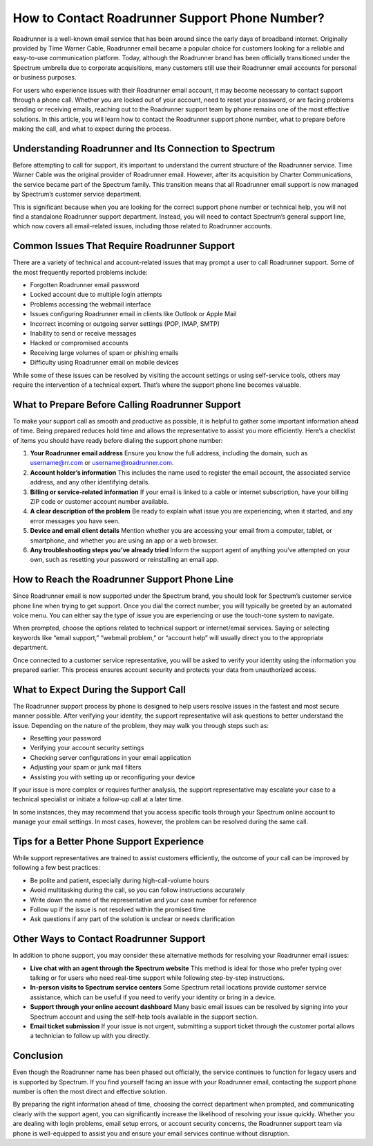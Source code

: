 How to Contact Roadrunner Support Phone Number?
===============================================

Roadrunner is a well-known email service that has been around since the early days of broadband internet. Originally provided by Time Warner Cable, Roadrunner email became a popular choice for customers looking for a reliable and easy-to-use communication platform. Today, although the Roadrunner brand has been officially transitioned under the Spectrum umbrella due to corporate acquisitions, many customers still use their Roadrunner email accounts for personal or business purposes.

For users who experience issues with their Roadrunner email account, it may become necessary to contact support through a phone call. Whether you are locked out of your account, need to reset your password, or are facing problems sending or receiving emails, reaching out to the Roadrunner support team by phone remains one of the most effective solutions. In this article, you will learn how to contact the Roadrunner support phone number, what to prepare before making the call, and what to expect during the process.

Understanding Roadrunner and Its Connection to Spectrum
--------------------------------------------------------

Before attempting to call for support, it’s important to understand the current structure of the Roadrunner service. Time Warner Cable was the original provider of Roadrunner email. However, after its acquisition by Charter Communications, the service became part of the Spectrum family. This transition means that all Roadrunner email support is now managed by Spectrum’s customer service department.

This is significant because when you are looking for the correct support phone number or technical help, you will not find a standalone Roadrunner support department. Instead, you will need to contact Spectrum’s general support line, which now covers all email-related issues, including those related to Roadrunner accounts.

Common Issues That Require Roadrunner Support
---------------------------------------------

There are a variety of technical and account-related issues that may prompt a user to call Roadrunner support. Some of the most frequently reported problems include:

- Forgotten Roadrunner email password  
- Locked account due to multiple login attempts  
- Problems accessing the webmail interface  
- Issues configuring Roadrunner email in clients like Outlook or Apple Mail  
- Incorrect incoming or outgoing server settings (POP, IMAP, SMTP)  
- Inability to send or receive messages  
- Hacked or compromised accounts  
- Receiving large volumes of spam or phishing emails  
- Difficulty using Roadrunner email on mobile devices  

While some of these issues can be resolved by visiting the account settings or using self-service tools, others may require the intervention of a technical expert. That’s where the support phone line becomes valuable.

What to Prepare Before Calling Roadrunner Support
-------------------------------------------------

To make your support call as smooth and productive as possible, it is helpful to gather some important information ahead of time. Being prepared reduces hold time and allows the representative to assist you more efficiently. Here’s a checklist of items you should have ready before dialing the support phone number:

1. **Your Roadrunner email address**  
   Ensure you know the full address, including the domain, such as username@rr.com or username@roadrunner.com.

2. **Account holder’s information**  
   This includes the name used to register the email account, the associated service address, and any other identifying details.

3. **Billing or service-related information**  
   If your email is linked to a cable or internet subscription, have your billing ZIP code or customer account number available.

4. **A clear description of the problem**  
   Be ready to explain what issue you are experiencing, when it started, and any error messages you have seen.

5. **Device and email client details**  
   Mention whether you are accessing your email from a computer, tablet, or smartphone, and whether you are using an app or a web browser.

6. **Any troubleshooting steps you’ve already tried**  
   Inform the support agent of anything you’ve attempted on your own, such as resetting your password or reinstalling an email app.

How to Reach the Roadrunner Support Phone Line
----------------------------------------------

Since Roadrunner email is now supported under the Spectrum brand, you should look for Spectrum’s customer service phone line when trying to get support. Once you dial the correct number, you will typically be greeted by an automated voice menu. You can either say the type of issue you are experiencing or use the touch-tone system to navigate.

When prompted, choose the options related to technical support or internet/email services. Saying or selecting keywords like “email support,” “webmail problem,” or “account help” will usually direct you to the appropriate department.

Once connected to a customer service representative, you will be asked to verify your identity using the information you prepared earlier. This process ensures account security and protects your data from unauthorized access.

What to Expect During the Support Call
--------------------------------------

The Roadrunner support process by phone is designed to help users resolve issues in the fastest and most secure manner possible. After verifying your identity, the support representative will ask questions to better understand the issue. Depending on the nature of the problem, they may walk you through steps such as:

- Resetting your password  
- Verifying your account security settings  
- Checking server configurations in your email application  
- Adjusting your spam or junk mail filters  
- Assisting you with setting up or reconfiguring your device  

If your issue is more complex or requires further analysis, the support representative may escalate your case to a technical specialist or initiate a follow-up call at a later time.

In some instances, they may recommend that you access specific tools through your Spectrum online account to manage your email settings. In most cases, however, the problem can be resolved during the same call.

Tips for a Better Phone Support Experience
------------------------------------------

While support representatives are trained to assist customers efficiently, the outcome of your call can be improved by following a few best practices:

- Be polite and patient, especially during high-call-volume hours  
- Avoid multitasking during the call, so you can follow instructions accurately  
- Write down the name of the representative and your case number for reference  
- Follow up if the issue is not resolved within the promised time  
- Ask questions if any part of the solution is unclear or needs clarification  

Other Ways to Contact Roadrunner Support
----------------------------------------

In addition to phone support, you may consider these alternative methods for resolving your Roadrunner email issues:

- **Live chat with an agent through the Spectrum website**  
  This method is ideal for those who prefer typing over talking or for users who need real-time support while following step-by-step instructions.

- **In-person visits to Spectrum service centers**  
  Some Spectrum retail locations provide customer service assistance, which can be useful if you need to verify your identity or bring in a device.

- **Support through your online account dashboard**  
  Many basic email issues can be resolved by signing into your Spectrum account and using the self-help tools available in the support section.

- **Email ticket submission**  
  If your issue is not urgent, submitting a support ticket through the customer portal allows a technician to follow up with you directly.

Conclusion
----------

Even though the Roadrunner name has been phased out officially, the service continues to function for legacy users and is supported by Spectrum. If you find yourself facing an issue with your Roadrunner email, contacting the support phone number is often the most direct and effective solution.

By preparing the right information ahead of time, choosing the correct department when prompted, and communicating clearly with the support agent, you can significantly increase the likelihood of resolving your issue quickly. Whether you are dealing with login problems, email setup errors, or account security concerns, the Roadrunner support team via phone is well-equipped to assist you and ensure your email services continue without disruption.
